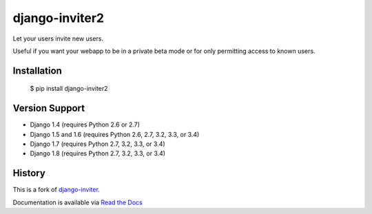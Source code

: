===============
django-inviter2
===============

.. image:: https://travis-ci.org/mjschultz/django-inviter2.svg?branch=master
    :target: https://travis-ci.org/mjschultz/django-inviter2
    :alt: Build status

.. image:: https://coveralls.io/repos/mjschultz/django-inviter2/badge.png?branch=master
    :target: https://coveralls.io/r/mjschultz/django-inviter2?branch=master
    :alt: Coverage status

Let your users invite new users.

Useful if you want your webapp to be in a private beta mode or for only permitting access to known users.

Installation
============

    $ pip install django-inviter2

Version Support
===============

- Django 1.4 (requires Python 2.6 or 2.7)
- Django 1.5 and 1.6 (requires Python 2.6, 2.7, 3.2, 3.3, or 3.4)
- Django 1.7 (requires Python 2.7, 3.2, 3.3, or 3.4)
- Django 1.8 (requires Python 2.7, 3.2, 3.3, or 3.4)

History
=======

This is a fork of django-inviter_.

.. _django-inviter: http://www.caffeinehit.com/work/code/django-inviter


Documentation is available via `Read the Docs`_

.. _Read the Docs: http://django-inviter2.readthedocs.org/
